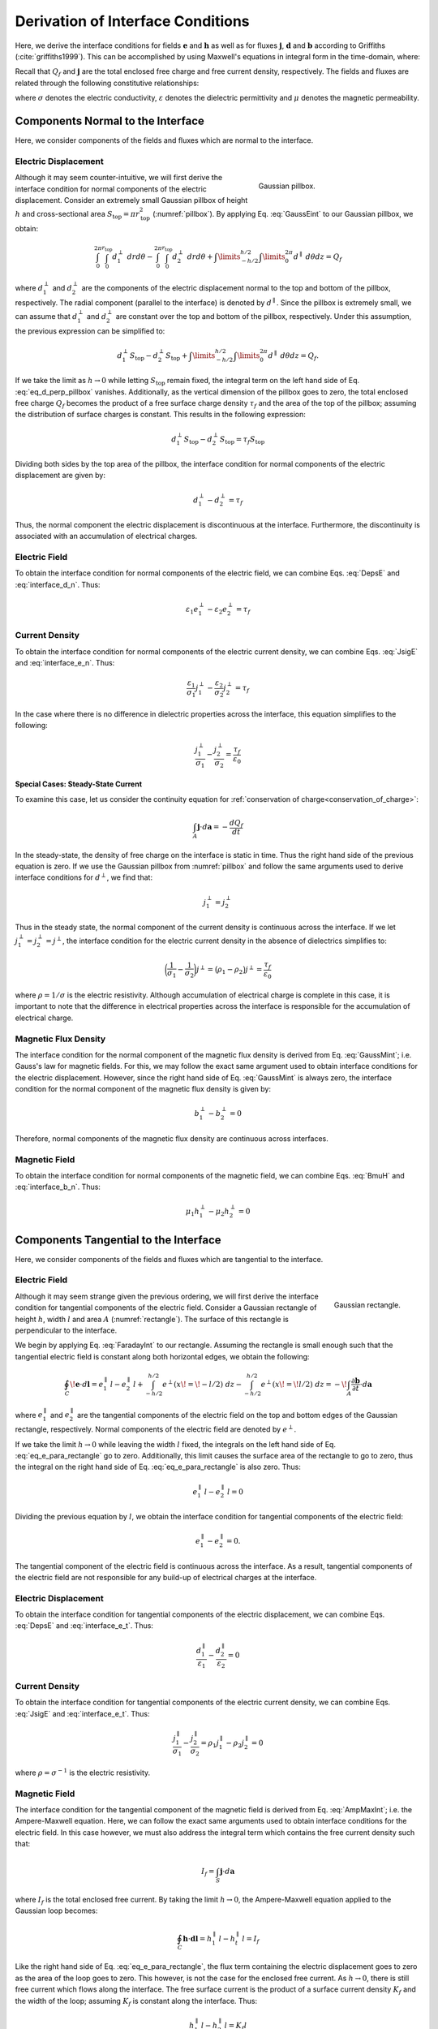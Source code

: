 .. _maxwell1_fundamentals_interface_conditions_derivation:

Derivation of Interface Conditions
==================================

Here, we derive the interface conditions for fields :math:`\mathbf{e}` and :math:`\mathbf{h}` as well as for fluxes :math:`\mathbf{j}`, :math:`\mathbf{d}` and :math:`\mathbf{b}` according to Griffiths (:cite:`griffiths1999`). This can be accomplished by using Maxwell's equations in integral form in the time-domain, where:

.. math::
  \oint_S \mathbf{d} \cdot d \mathbf{a} = Q_f
  :label: GaussEint
  
.. math::
  \oint_S \mathbf{b}\cdot d \mathbf{a} = 0
  :label: GaussMint
  
.. math::
  \oint_C \mathbf{e} \cdot d\mathbf{l} = - \int_S \frac{\partial \mathbf{b}}{\partial t} \cdot d\mathbf{a}
  :label: FaradayInt

.. math::
  \oint_C \mathbf{h} \cdot d\mathbf{l} = \int_S \bigg ( \mathbf{j} + \frac{\partial \mathbf{d}}{\partial t} \bigg ) \cdot d\mathbf{a}
  :label: AmpMaxInt


Recall that :math:`Q_f` and :math:`\mathbf{j}` are the total enclosed free charge and free current density, respectively. The fields and fluxes are related through the following constitutive relationships:

.. math::
  \mathbf{j} = \sigma \mathbf{e},
  :label: JsigE

.. math::
  \mathbf{d} = \varepsilon \mathbf{e},
  :label: DepsE

.. math::
  \mathbf{b} = \mu \mathbf{h},
  :label: BmuH

where :math:`\sigma` denotes the electric conductivity, :math:`\varepsilon` denotes the dielectric permittivity and :math:`\mu` denotes the magnetic permeability.

Components Normal to the Interface
----------------------------------

Here, we consider components of the fields and fluxes which are normal to the interface.

Electric Displacement
^^^^^^^^^^^^^^^^^^^^^

.. figure:: images/pillbox.png
    :align: right
    :figwidth: 35% 
    :name: pillbox

    Gaussian pillbox. 

Although it may seem counter-intuitive, we will first derive the interface condition for normal components of the electric displacement. Consider an extremely small Gaussian pillbox of height :math:`h` and cross-sectional area :math:`S_{\text{top}} = \pi r_{\text{top}}^2` (:numref:`pillbox`). By applying Eq. :eq:`GaussEint` to our Gaussian pillbox, we obtain:


.. math::
  \int_0^{2\pi}\int_0^{r_{\text{top}}} d_1^\perp ~drd\theta - \int_0^{2\pi}\int_0^{r_{\text{top}}} d_2^\perp ~ dr d \theta + \int\limits_{-h/2}^{h/2}\int\limits_0^{2\pi} d^\parallel ~ d \theta dz = Q_f
  :name:

where :math:`d_{1}^\perp` and :math:`d_{2}^\perp` are the components of the electric
displacement normal to the top and bottom of the pillbox, respectively. The radial component (parallel to the interface) is denoted by :math:`d^\parallel`. Since the pillbox is extremely small, we can assume that :math:`d_{1}^\perp` and :math:`d_{2}^\perp` are constant over the top and bottom of the pillbox, respectively. Under this assumption, the previous expression can be simplified to:

.. math::
  d_{1}^\perp S_{\text{top}} - d_{2}^\perp S_{\text{top}} + \int\limits_{-h/2}^{h/2}\int\limits_0^{2\pi} d^\parallel ~ d \theta dz = Q_f.
  :name: eq_d_perp_pillbox

If we take the limit as :math:`h\rightarrow 0` while letting :math:`S_{\text{top}}` remain
fixed, the integral term on the left hand side of Eq. :eq:`eq_d_perp_pillbox` vanishes. Additionally, as the vertical dimension of the pillbox goes to zero, the total enclosed free charge :math:`Q_f` becomes the product of a free surface charge density :math:`\tau_f` and the area of the top of the pillbox; assuming the distribution of surface charges is constant. This results in the following expression:

.. math::
  d_{1}^\perp S_{\text{top}} - d_{2}^\perp S_{\text{top}} = \tau_f S_{\text{top}}
  :name:

Dividing both sides by the top area of the pillbox, the interface condition for normal components of the electric displacement are given by:

.. math::
  d_{1}^\perp - d_{2}^\perp = \tau_f
  :name: interface_d_n

Thus, the normal component the electric displacement is discontinuous at the interface. Furthermore, the discontinuity is associated with an accumulation of electrical charges.

Electric Field
^^^^^^^^^^^^^^

To obtain the interface condition for normal components of the electric field, we can combine Eqs. :eq:`DepsE` and :eq:`interface_d_n`. Thus:

.. math::
  \varepsilon_1 e_{1}^\perp -\varepsilon_2 e_{2}^\perp = \tau_f
  :name: interface_e_n

Current Density
^^^^^^^^^^^^^^^

To obtain the interface condition for normal components of the electric current density, we can combine Eqs. :eq:`JsigE` and :eq:`interface_e_n`. Thus:

.. math::
  \frac{\varepsilon_1}{\sigma_1} j_{1}^\perp - \frac{\varepsilon_2}{\sigma_2} j_{2}^\perp = \tau_f
  :name:

In the case where there is no difference in dielectric properties across the interface, this equation simplifies to the following:

.. math::
  \frac{j_{1}^\perp}{\sigma_1}  - \frac{j_{2}^\perp}{\sigma_2}  = \frac{\tau_f}{\varepsilon_0}
  :name:

**Special Cases: Steady-State Current**

To examine this case, let us consider the continuity equation for :ref:`conservation of charge<conservation_of_charge>`:

.. math::
  \int_A \mathbf{j} \cdot d\mathbf{a} = -\frac{dQ_f}{dt}
  :name:

In the steady-state, the density of free charge on the interface is static in time. Thus the right hand side of the previous equation is zero. If we use the Gaussian pillbox from :numref:`pillbox` and follow the same arguments used to derive interface conditions for :math:`d^\perp`, we find that:

.. math::
  j_1^\perp = j_2^\perp
  :name:

Thus in the steady state, the normal component of the current density is continuous across the interface. If we let :math:`j_1^\perp = j_2^\perp = j^\perp`, the interface condition for the electric current density in the absence of dielectrics simplifies to:

.. math::
  \bigg ( \frac{1}{\sigma_1}  - \frac{1}{\sigma_2} \bigg ) j^\perp = \big ( \rho_1 - \rho_2 \big ) j^\perp = \frac{\tau_f}{\varepsilon_0}
  :name:

where :math:`\rho = 1/\sigma` is the electric resistivity. Although accumulation of electrical charge is complete in this case, it is important to note that the difference in electrical properties across the interface is responsible for the accumulation of electrical charge.
  


Magnetic Flux Density
^^^^^^^^^^^^^^^^^^^^^

The interface condition for the normal component of the magnetic flux density is derived from Eq. :eq:`GaussMint`; i.e. Gauss's law for magnetic fields. For this, we may follow the exact same argument used to obtain interface conditions for the electric displacement. However, since the right hand side of Eq. :eq:`GaussMint` is always zero, the interface condition for the normal component of the magnetic flux density is given by:

.. math::
  b_{1}^\perp - b_{2}^\perp = 0
  :name: interface_b_n
  
Therefore, normal components of the magnetic flux density are continuous across interfaces.

Magnetic Field
^^^^^^^^^^^^^^

To obtain the interface condition for normal components of the magnetic field, we can combine Eqs. :eq:`BmuH` and :eq:`interface_b_n`. Thus:

.. math::
  \mu_1 h_{1}^\perp -\mu_2 h_{2}^\perp = 0
  :name:


Components Tangential to the Interface
--------------------------------------

Here, we consider components of the fields and fluxes which are tangential to the interface.

Electric Field
^^^^^^^^^^^^^^

.. figure:: images/rectangle.png
    :align: right
    :scale: 70% 
    :name: rectangle

    Gaussian rectangle.

Although it may seem strange given the previous ordering, we will first derive the interface condition for tangential components of the electric field. Consider a Gaussian rectangle of height :math:`h`, width :math:`l` and area :math:`A` (:numref:`rectangle`). The surface of this rectangle is perpendicular to the interface. 

We begin by applying Eq. :eq:`FaradayInt` to our rectangle. Assuming the rectangle is small enough such that the tangential electric field is constant along both horizontal edges, we obtain the following:

.. math::
  \oint_C \!\mathbf{e}\cdot d\mathbf{l} = e_{1}^\parallel \, l - e_{2}^\parallel \, l + \int_{-h/2}^{h/2} e^\perp (x \! =\! -l/2) ~dz - \int_{-h/2}^{h/2} e^\perp (x \! = \! l/2) ~dz = - \!\int_A \frac{\partial \mathbf{b}}{\partial t}\cdot d \mathbf{a}
  :name: eq_e_para_rectangle

where :math:`e_{1}^\parallel` and :math:`e_{2}^\parallel` are the tangential components of the electric field on the top and bottom edges of the Gaussian rectangle, respectively. Normal components of the electric field are denoted by :math:`e^\perp`.

If we take the limit :math:`h \rightarrow 0` while leaving the width :math:`l` fixed, the integrals on the left hand side of Eq. :eq:`eq_e_para_rectangle` go to zero. Additionally, this limit causes the surface area of the rectangle to go to zero, thus the integral on the right hand side of Eq. :eq:`eq_e_para_rectangle` is also zero. Thus:

.. math::
   e_{1}^\parallel \, l - e_{2}^\parallel \, l = 0
   :name:

Dividing the previous equation by :math:`l`, we obtain the interface condition for tangential components of the electric field:

.. math::
  e_{1}^\parallel - e_{2}^\parallel = 0.
  :name: interface_e_t


The tangential component of the electric field is continuous across the
interface. As a result, tangential components of the electric field are not responsible for any build-up of electrical charges at the interface.

Electric Displacement
^^^^^^^^^^^^^^^^^^^^^

To obtain the interface condition for tangential components of the electric displacement, we can combine Eqs. :eq:`DepsE` and :eq:`interface_e_t`. Thus:

.. math::
  \frac{ d_{1}^\parallel}{\varepsilon_1} - \frac{d_{2}^\parallel}{\varepsilon_2} = 0
  :name:

Current Density
^^^^^^^^^^^^^^^

To obtain the interface condition for tangential components of the electric current density, we can combine Eqs. :eq:`JsigE` and :eq:`interface_e_t`. Thus:

.. math::
  \frac{ j_{1}^\parallel}{\sigma_1} - \frac{j_{2}^\parallel}{\sigma_2} = \rho_1 j_1^\parallel - \rho_2 j_2^\parallel = 0
  :name:

where :math:`\rho = \sigma^{-1}` is the electric resistivity.


Magnetic Field
^^^^^^^^^^^^^^

The interface condition for the tangential component of the magnetic field is derived from Eq. :eq:`AmpMaxInt`; i.e. the Ampere-Maxwell equation. Here, we can follow the exact same arguments used to obtain interface conditions for the electric field. In this case however, we must also address the integral term which contains the free current density such that:

.. math::
  I_f = \int_S \mathbf{j} \cdot d \mathbf{a}
  :name:

where :math:`I_f` is the total enclosed free current. By taking the limit :math:`h \rightarrow 0`, the Ampere-Maxwell equation applied to the Gaussian loop becomes:

.. math::
  \oint_C \mathbf{h}\cdot \mathbf{d}\mathbf{l} = h_{1}^\parallel \, l - h_{t}^\parallel \, l = I_f
  :name:

Like the right hand side of Eq. :eq:`eq_e_para_rectangle`, the flux term containing the electric displacement goes to zero as the area of the loop goes to zero. This however, is not the case for the enclosed free current. As :math:`h \rightarrow 0`, there is still free current which flows along the interface. The free surface current is the product of a surface current density :math:`K_f` and the width of the loop; assuming :math:`K_f` is constant along the interface. Thus:

.. math::
  h_{1}^\parallel \, l - h_{2}^\parallel \, l = K_f l
  :name:

Dividing the previous expression by the width of the loop, the interface condition for the tangential component of the magnetic field is given by:

.. math::
  h_{1}^\parallel - h_{t}^\parallel = K_f
  :name: interface_h_t
  
Therefore, the tangential component of the magnetic field is discontinuous at
the interface. Furthermore, the discontinuity of the magnetic field is related to a free surface current density which flows along the interface.

Magnetic Flux Density
^^^^^^^^^^^^^^^^^^^^^

To obtain the interface condition for tangential components of the magnetic flux density, we can combine Eqs. :eq:`BmuH` and :eq:`interface_h_t`. Thus:

.. math::
  \frac{b_{1}^\parallel}{\mu_1} - \frac{h_{t}^\parallel}{\mu_2} = K_f
  :name: 


